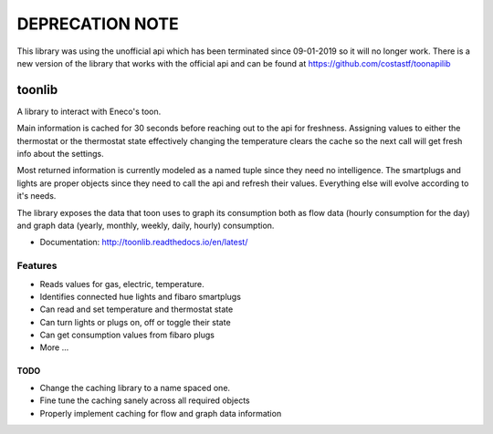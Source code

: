 DEPRECATION NOTE
================

This library was using the unofficial api which has been terminated since 09-01-2019 so it will no longer work. There is a new version of the library that works with the official api and can be found at https://github.com/costastf/toonapilib


=======
toonlib
=======

A library to interact with Eneco's toon.

Main information is cached for 30 seconds before reaching out to the api for
freshness. Assigning values to either the thermostat or the thermostat state effectively changing the temperature clears the cache so the next call will get fresh info about the
settings.

Most returned information is currently modeled as a named tuple
since they need no intelligence. The smartplugs and lights are proper objects
since they need to call the api and refresh their values. Everything else will evolve according to it's needs.

The library exposes the data that toon uses to graph its consumption both as
flow data (hourly consumption for the day) and graph data (yearly, monthly,
weekly, daily, hourly) consumption.


* Documentation: http://toonlib.readthedocs.io/en/latest/

Features
--------

* Reads values for gas, electric, temperature.
* Identifies connected hue lights and fibaro smartplugs
* Can read and set temperature and thermostat state
* Can turn lights or plugs on, off or toggle their state
* Can get consumption values from fibaro plugs
* More ...

TODO
____

* Change the caching library to a name spaced one.
* Fine tune the caching sanely across all required objects
* Properly implement caching for flow and graph data information
